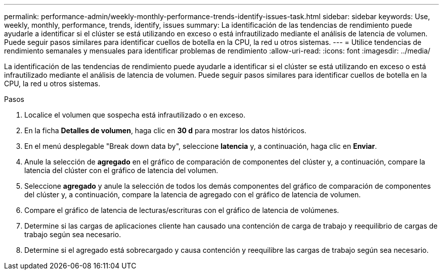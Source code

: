 ---
permalink: performance-admin/weekly-monthly-performance-trends-identify-issues-task.html 
sidebar: sidebar 
keywords: Use, weekly, monthly, performance, trends, identify, issues 
summary: La identificación de las tendencias de rendimiento puede ayudarle a identificar si el clúster se está utilizando en exceso o está infrautilizado mediante el análisis de latencia de volumen. Puede seguir pasos similares para identificar cuellos de botella en la CPU, la red u otros sistemas. 
---
= Utilice tendencias de rendimiento semanales y mensuales para identificar problemas de rendimiento
:allow-uri-read: 
:icons: font
:imagesdir: ../media/


[role="lead"]
La identificación de las tendencias de rendimiento puede ayudarle a identificar si el clúster se está utilizando en exceso o está infrautilizado mediante el análisis de latencia de volumen. Puede seguir pasos similares para identificar cuellos de botella en la CPU, la red u otros sistemas.

.Pasos
. Localice el volumen que sospecha está infrautilizado o en exceso.
. En la ficha *Detalles de volumen*, haga clic en *30 d* para mostrar los datos históricos.
. En el menú desplegable "Break down data by", seleccione *latencia* y, a continuación, haga clic en *Enviar*.
. Anule la selección de *agregado* en el gráfico de comparación de componentes del clúster y, a continuación, compare la latencia del clúster con el gráfico de latencia del volumen.
. Seleccione *agregado* y anule la selección de todos los demás componentes del gráfico de comparación de componentes del clúster y, a continuación, compare la latencia de agregado con el gráfico de latencia de volumen.
. Compare el gráfico de latencia de lecturas/escrituras con el gráfico de latencia de volúmenes.
. Determine si las cargas de aplicaciones cliente han causado una contención de carga de trabajo y reequilibrio de cargas de trabajo según sea necesario.
. Determine si el agregado está sobrecargado y causa contención y reequilibre las cargas de trabajo según sea necesario.

